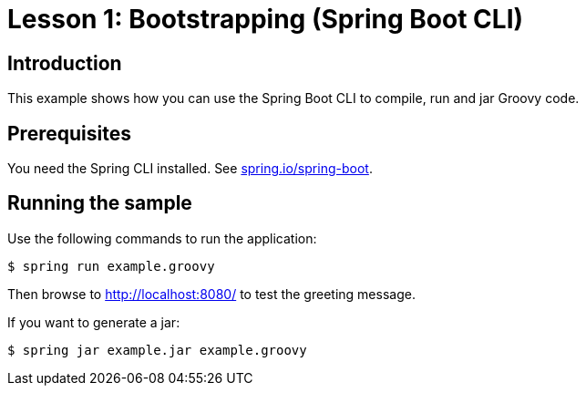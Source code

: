 = Lesson 1: Bootstrapping (Spring Boot CLI)

== Introduction
This example shows how you can use the Spring Boot CLI to compile, run and jar Groovy
code.

== Prerequisites
You need the Spring CLI installed. See https://docs.spring.io/spring-boot/docs/2.2.2.RELEASE/reference/htmlsingle/#cli[spring.io/spring-boot].

== Running the sample
Use the following commands to run the application:

[source]
----
$ spring run example.groovy
----

Then browse to http://localhost:8080/ to test the greeting message.

If you want to generate a jar:

[source]
----
$ spring jar example.jar example.groovy
----


